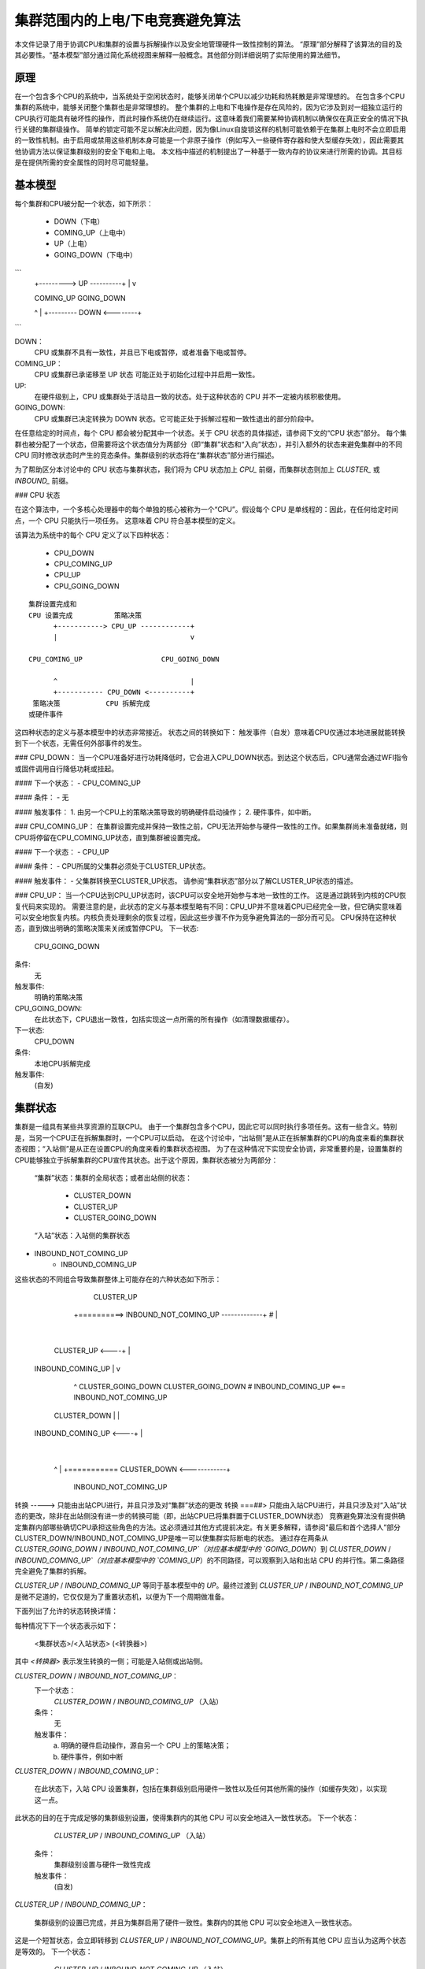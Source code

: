 ======================================
集群范围内的上电/下电竞赛避免算法
======================================

本文件记录了用于协调CPU和集群的设置与拆解操作以及安全地管理硬件一致性控制的算法。
“原理”部分解释了该算法的目的及其必要性。“基本模型”部分通过简化系统视图来解释一般概念。其他部分则详细说明了实际使用的算法细节。

原理
--------

在一个包含多个CPU的系统中，当系统处于空闲状态时，能够关闭单个CPU以减少功耗和热耗散是非常理想的。
在包含多个CPU集群的系统中，能够关闭整个集群也是非常理想的。
整个集群的上电和下电操作是存在风险的，因为它涉及到对一组独立运行的CPU执行可能具有破坏性的操作，而此时操作系统仍在继续运行。这意味着我们需要某种协调机制以确保仅在真正安全的情况下执行关键的集群级操作。
简单的锁定可能不足以解决此问题，因为像Linux自旋锁这样的机制可能依赖于在集群上电时不会立即启用的一致性机制。由于启用或禁用这些机制本身可能是一个非原子操作（例如写入一些硬件寄存器和使大型缓存失效），因此需要其他协调方法以保证集群级别的安全下电和上电。
本文档中描述的机制提出了一种基于一致内存的协议来进行所需的协调。其目标是在提供所需的安全属性的同时尽可能轻量。

基本模型
--------

每个集群和CPU被分配一个状态，如下所示：

    - DOWN（下电）
    - COMING_UP（上电中）
    - UP（上电）
    - GOING_DOWN（下电中）

```
    +---------> UP ----------+
    |                        v

    COMING_UP                GOING_DOWN

    ^                        |
    +--------- DOWN <--------+
```

DOWN：
    CPU 或集群不具有一致性，并且已下电或暂停，或者准备下电或暂停。
COMING_UP：
    CPU 或集群已承诺移至 UP 状态
    可能正处于初始化过程中并启用一致性。
UP:
	在硬件级别上，CPU 或集群处于活动且一致的状态。处于这种状态的 CPU 并不一定被内核积极使用。
GOING_DOWN:
	CPU 或集群已决定转换为 DOWN 状态。它可能正处于拆解过程和一致性退出的部分阶段中。

在任意给定的时间点，每个 CPU 都会被分配其中一个状态。关于 CPU 状态的具体描述，请参阅下文的“CPU 状态”部分。
每个集群也被分配了一个状态，但需要将这个状态值分为两部分（即“集群”状态和“入向”状态），并引入额外的状态来避免集群中的不同 CPU 同时修改状态时产生的竞态条件。集群级别的状态将在“集群状态”部分进行描述。

为了帮助区分本讨论中的 CPU 状态与集群状态，我们将为 CPU 状态加上 `CPU_` 前缀，而集群状态则加上 `CLUSTER_` 或 `INBOUND_` 前缀。

### CPU 状态

在这个算法中，一个多核心处理器中的每个单独的核心被称为一个“CPU”。假设每个 CPU 是单线程的：因此，在任何给定时间点，一个 CPU 只能执行一项任务。
这意味着 CPU 符合基本模型的定义。

该算法为系统中的每个 CPU 定义了以下四种状态：

	- CPU_DOWN
	- CPU_COMING_UP
	- CPU_UP
	- CPU_GOING_DOWN

:: 

	集群设置完成和
	CPU 设置完成          策略决策
	      +-----------> CPU_UP ------------+
	      |                                v

	CPU_COMING_UP                   CPU_GOING_DOWN

	      ^                                |
	      +----------- CPU_DOWN <----------+
	 策略决策           CPU 拆解完成
	或硬件事件

这四种状态的定义与基本模型中的状态非常接近。
状态之间的转换如下：
触发事件（自发）意味着CPU仅通过本地进展就能转换到下一个状态，无需任何外部事件的发生。

### CPU_DOWN：
当一个CPU准备好进行功耗降低时，它会进入CPU_DOWN状态。到达这个状态后，CPU通常会通过WFI指令或固件调用自行降低功耗或挂起。

#### 下一个状态：
- CPU_COMING_UP

#### 条件：
- 无

#### 触发事件：
1. 由另一个CPU上的策略决策导致的明确硬件启动操作；
2. 硬件事件，如中断。

### CPU_COMING_UP：
在集群设置完成并保持一致性之前，CPU无法开始参与硬件一致性的工作。如果集群尚未准备就绪，则CPU将停留在CPU_COMING_UP状态，直到集群被设置完成。

#### 下一个状态：
- CPU_UP

#### 条件：
- CPU所属的父集群必须处于CLUSTER_UP状态。

#### 触发事件：
- 父集群转换至CLUSTER_UP状态。
请参阅“集群状态”部分以了解CLUSTER_UP状态的描述。

### CPU_UP：
当一个CPU达到CPU_UP状态时，该CPU可以安全地开始参与本地一致性的工作。
这是通过跳转到内核的CPU恢复代码来实现的。
需要注意的是，此状态的定义与基本模型略有不同：CPU_UP并不意味着CPU已经完全一致，但它确实意味着可以安全地恢复内核。内核负责处理剩余的恢复过程，因此这些步骤不作为竞争避免算法的一部分而可见。
CPU保持在这种状态，直到做出明确的策略决策来关闭或暂停CPU。
下一状态:
		CPU_GOING_DOWN
条件:
		无
触发事件:
		明确的策略决策

CPU_GOING_DOWN:
	在此状态下，CPU退出一致性，包括实现这一点所需的所有操作（如清理数据缓存）。
下一状态:
		CPU_DOWN
条件:
		本地CPU拆解完成
触发事件:
		(自发)

集群状态
--------

集群是一组具有某些共享资源的互联CPU。
由于一个集群包含多个CPU，因此它可以同时执行多项任务。这有一些含义。特别是，当另一个CPU正在拆解集群时，一个CPU可以启动。
在这个讨论中，“出站侧”是从正在拆解集群的CPU的角度来看的集群状态视图；“入站侧”是从正在设置CPU的角度来看的集群状态视图。
为了在这种情况下实现安全协调，非常重要的是，设置集群的CPU能够独立于拆解集群的CPU宣传其状态。出于这个原因，集群状态被分为两部分：

	“集群”状态：集群的全局状态；或者出站侧的状态：

		- CLUSTER_DOWN
		- CLUSTER_UP
		- CLUSTER_GOING_DOWN

	“入站”状态：入站侧的集群状态
- INBOUND_NOT_COMING_UP
		- INBOUND_COMING_UP


这些状态的不同组合导致集群整体上可能存在的六种状态如下所示：

	                            CLUSTER_UP
	          +==========> INBOUND_NOT_COMING_UP -------------+
	          #                                               |
	                                                          |
	     CLUSTER_UP     <----+                                |
	  INBOUND_COMING_UP      |                                v

	          ^             CLUSTER_GOING_DOWN       CLUSTER_GOING_DOWN
	          #              INBOUND_COMING_UP <=== INBOUND_NOT_COMING_UP

	    CLUSTER_DOWN         |                                |
	  INBOUND_COMING_UP <----+                                |
	                                                          |
	          ^                                               |
	          +===========     CLUSTER_DOWN      <------------+
	                       INBOUND_NOT_COMING_UP

转换 -----> 只能由出站CPU进行，并且只涉及对“集群”状态的更改
转换 ===##> 只能由入站CPU进行，并且只涉及对“入站”状态的更改，除非在出站侧没有进一步的转换可能（即，出站CPU已将集群置于CLUSTER_DOWN状态）
竞赛避免算法没有提供确定集群内部哪些确切CPU承担这些角色的方法。这必须通过其他方式提前决定。有关更多解释，请参阅“最后和首个选择人”部分
CLUSTER_DOWN/INBOUND_NOT_COMING_UP是唯一可以使集群实际断电的状态。
通过存在两条从 `CLUSTER_GOING_DOWN` / `INBOUND_NOT_COMING_UP`（对应基本模型中的 `GOING_DOWN`）到 `CLUSTER_DOWN` / `INBOUND_COMING_UP`（对应基本模型中的 `COMING_UP`）的不同路径，可以观察到入站和出站 CPU 的并行性。第二条路径完全避免了集群的拆解。

`CLUSTER_UP` / `INBOUND_COMING_UP` 等同于基本模型中的 `UP`。最终过渡到 `CLUSTER_UP` / `INBOUND_NOT_COMING_UP` 是微不足道的，它仅仅是为了重置状态机，以便为下一个周期做准备。

下面列出了允许的状态转换详情：

每种情况下下一个状态表示如下：

		<集群状态>/<入站状态> (<转换器>)

其中 `<转换器>` 表示发生转换的一侧；可能是入站侧或出站侧。

`CLUSTER_DOWN` / `INBOUND_NOT_COMING_UP`：
	下一个状态：
		`CLUSTER_DOWN` / `INBOUND_COMING_UP` （入站）
	条件：
		无

	触发事件：
		a) 明确的硬件启动操作，源自另一个 CPU 上的策略决策；

		b) 硬件事件，例如中断

`CLUSTER_DOWN` / `INBOUND_COMING_UP`：

	在此状态下，入站 CPU 设置集群，包括在集群级别启用硬件一致性以及任何其他所需的操作（如缓存失效），以实现这一点。
此状态的目的在于完成足够的集群级别设置，使得集群内的其他 CPU 可以安全地进入一致性状态。
下一个状态：
		`CLUSTER_UP` / `INBOUND_COMING_UP` （入站）
	条件：
		集群级别设置与硬件一致性完成
	触发事件：
		(自发)

`CLUSTER_UP` / `INBOUND_COMING_UP`：

	集群级别的设置已完成，并且为集群启用了硬件一致性。集群内的其他 CPU 可以安全地进入一致性状态。
这是一个短暂状态，会立即转移到 `CLUSTER_UP` / `INBOUND_NOT_COMING_UP`。集群上的所有其他 CPU 应当认为这两个状态是等效的。
下一个状态：
		`CLUSTER_UP` / `INBOUND_NOT_COMING_UP` （入站）
	条件：
		无
	触发事件：
		(自发)

`CLUSTER_UP` / `INBOUND_NOT_COMING_UP`：

	集群级别的设置已完成，并且为集群启用了硬件一致性。集群内的其他 CPU 可以安全地进入一致性状态。
集群将保持在这种状态，直到根据策略决定关闭集群的电源。
下一个状态：
CLUSTER_GOING_DOWN/INBOUND_NOT_COMING_UP（出站）
条件：
无
触发事件：
对集群进行关机的策略决定

CLUSTER_GOING_DOWN/INBOUND_NOT_COMING_UP：

一个出站CPU正在拆解集群。被选中的CPU必须在此状态下等待，直到集群中的所有CPU都处于CPU_DOWN状态。
当所有CPU都处于CPU_DOWN状态时，可以拆解集群，例如清理数据缓存并退出集群级别的一致性。
为了避免不必要的浪费性拆解操作，出站CPU应该检查入站集群的状态，以异步过渡到INBOUND_COMING_UP。或者，可以单独检查各个CPU是否进入CPU_COMING_UP或CPU_UP状态。
下一个状态：

CLUSTER_DOWN/INBOUND_NOT_COMING_UP（出站）
条件：
集群已拆解并准备好关闭电源
触发事件：
（自发性）

CLUSTER_GOING_DOWN/INBOUND_COMING_UP（入站）
条件：
无
触发事件：
a) 明确的硬件上电操作，由另一个CPU上的策略决定导致；

b) 硬件事件，如中断

CLUSTER_GOING_DOWN/INBOUND_COMING_UP：

集群正在（或曾）被拆解，但同时另一个CPU上线，并试图重新设置集群。
如果出站CPU观察到这种状态，则有两种选择：

a) 退出拆解过程，恢复集群到CLUSTER_UP状态；

b) 完成集群的拆解，并将集群置于CLUSTER_DOWN状态；入站CPU将从那里再次设置集群
选择(a)允许在集群实际上不会被关闭的情况下避免不必要的拆解和设置操作，从而减少一些延迟。
下一个状态：

CLUSTER_UP/INBOUND_COMING_UP（出站）
条件：
集群级别设置和硬件一致性完成

触发事件：
（自发性）

CLUSTER_DOWN/INBOUND_COMING_UP（出站）
条件：
集群已拆解并准备好关闭电源

触发事件：
（自发性）

最后一个人和第一个人的选择
------------------------------

执行出站侧集群拆解操作的CPU通常被称为“最后一个人”。
执行入站侧集群设置的CPU通常被称为“第一个人”。
上述记录的竞赛避免算法并未提供一种机制来选择哪些CPU应该承担这些角色。

最后的角色（Last man）：

在关闭集群时，所有涉及的CPU最初都在执行Linux，因此它们之间是同步的。因此，在CPU变得不同步之前，可以使用普通的自旋锁来安全地选择最后一个角色。

第一个角色（First man）：

由于CPU可能因外部唤醒事件而异步启动，需要一个动态机制来确保只有一个CPU尝试扮演第一个角色并进行集群级别的初始化：其他任何CPU都必须等待此过程完成才能继续。
集群级别的初始化可能包括诸如在总线结构中配置一致性控制等操作。
当前实现中的mcpm_head.S使用了一个独立的互斥机制来进行这种仲裁。该机制在vlocks.txt中有详细记录。

特性和限制
--------------

实现：

当前基于ARM的实现分为两部分：arch/arm/common/mcpm_head.S（低级别入站CPU操作）和arch/arm/common/mcpm_entry.c（其余部分）：

- `__mcpm_cpu_going_down()`信号表示CPU状态转变为CPU_GOING_DOWN
- `__mcpm_cpu_down()`信号表示CPU状态转变为CPU_DOWN
- 通过mcpm_head.S中的低级启动代码，CPU的状态从CPU_COMING_UP转换到CPU_UP。这可能涉及特定于CPU的设置代码，但在当前实现中并没有这样的处理。
- `__mcpm_outbound_enter_critical()` 和 `__mcpm_outbound_leave_critical()` 处理从CLUSTER_UP到CLUSTER_GOING_DOWN的转换，以及从CLUSTER_GOING_DOWN到CLUSTER_DOWN或返回到CLUSTER_UP（在集群电源关闭被中断的情况下）的转换。

这些函数比`__mcpm_cpu_*()`函数更复杂，因为需要额外的CPU间协调以确保集群级别的安全转换。
集群从 `CLUSTER_DOWN` 状态转换回 `CLUSTER_UP` 状态，是通过 `mcpm_head.S` 中的低级启动代码实现的。这通常涉及到由通过 `mcpm_sync_init` 注册的平台特定 `power_up_setup` 函数提供的平台特定设置代码。

深度拓扑：

按照当前的描述和实现，该算法不支持涉及超过两层的 CPU 拓扑结构（即，不支持集群的集群）。可以通过为额外的拓扑层级复制集群级别的状态，并修改中间层级（非最外层集群）的转换规则来扩展该算法。

结语
------

最初由 Dave Martin 为 Linaro Limited 创建并记录，与 Nicolas Pitre 和 Achin Gupta 合作完成。
版权所有 © 2012-2013 Linaro Limited
根据定义在 `linux/COPYING` 中的 GNU 通用公共许可证第2版的条款进行分发。
